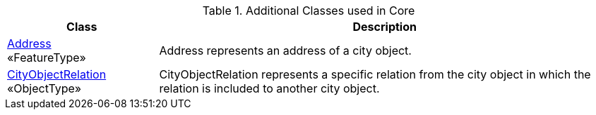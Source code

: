 [[Core-class-table]]
.Additional Classes used in Core
[cols="2a,6a",options="header"]
|===
| Class | Description
|<<Address-section,Address>> +
 «FeatureType»  |Address represents an address of a city object.
|<<CityObjectRelation-section,CityObjectRelation>> +
 «ObjectType»  |CityObjectRelation represents a specific relation from the city object in which the relation is included to another city object.
|===

